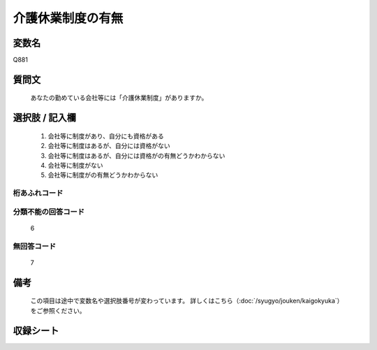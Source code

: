 .. title:: Q881
.. rst-class:: item

====================================================================================================
介護休業制度の有無
====================================================================================================

.. rst-class:: varname

変数名
==================

Q881

.. rst-class:: question

質問文
==================


   あなたの勤めている会社等には「介護休業制度」がありますか。



.. rst-class:: answer

選択肢 / 記入欄
======================

  1. 会社等に制度があり、自分にも資格がある
  2. 会社等に制度はあるが、自分には資格がない
  3. 会社等に制度はあるが、自分には資格がの有無どうかわからない
  4. 会社等に制度がない
  5. 会社等に制度がの有無どうかわからない
  



.. rst-class:: overflow

桁あふれコード
-------------------------------
  


.. rst-class:: not_classified

分類不能の回答コード
-------------------------------------
  6


.. rst-class:: not_available

無回答コード
-------------------------------------
  7


.. rst-class:: bikou

備考
==================
 

   この項目は途中で変数名や選択肢番号が変わっています。 詳しくはこちら（:doc:`/syugyo/jouken/kaigokyuka`）をご参照ください。




.. rst-class:: include_sheet

収録シート
=======================================
.. hlist::
   :columns: 3
   
   
   * p5a_1
   
   * p5b_1
   
   * p6_1
   
   * p7_1
   
   * p8_1
   
   * p9_1
   
   * p10_1
   
   * p11ab_1
   
   * p11c_1
   
   * p12_1
   
   * p13_1
   
   * p14_1
   
   * p15_1
   
   * p16abc_1
   
   * p16d_1
   
   * p17_1
   
   * p18_1
   
   * p19_1
   
   * p20_1
   
   * p21abcd_1
   
   * p21e_1
   
   * p22_1
   
   * p23_1
   
   * p24_1
   
   * p25_1
   
   * p26_1
   
   * p27_1
   
   * p28_1
   
   


.. index:: Q881
